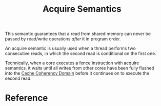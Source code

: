 :PROPERTIES:
:ID:       0ee8d118-5613-4d7b-b354-7e09d05ccad4
:END:
#+title: Acquire Semantics
#+filetags: :computer-science:concurrency:

This semantic guarantees that a read from shared memory can never be
passed by read/write operations /after/ it in program order.

An acquire semantic is usually used when a thread performs two
consecutive reads, in which the second read is conditional on the
first one.

Technically, when a core executes a fence instruction with acquire
semantics, it waits until all writes from other cores have been fully
flushed into the [[id:5ddc1c28-51e4-45ca-957e-7e024c479261][Cache Coherency Domain]] before it continues on to
execute the second read.

* Reference
[fn:1] Jason Gregory. Game Engine Architecture, Third
Edition. 4.9.4.6, 4.9.4.7
